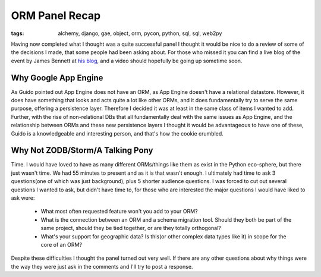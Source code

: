 
ORM Panel Recap
===============

:tags: alchemy, django, gae, object, orm, pycon, python, sql, sql, web2py

Having now completed what I thought was a quite successful panel I thought it would be nice to do a review of some of the decisions I made, that some people had been asking about.  For those who missed it you can find a live blog of the event by James Bennett at `his blog <http://www.b-list.org/weblog/2009/mar/28/pycon-orm-panel/>`_, and a video should hopefully be going up sometime soon.

Why Google App Engine
---------------------

As Guido pointed out App Engine does not have an ORM, as App Engine doesn't have a relational datastore.  However, it does have something that looks and acts quite a lot like other ORMs, and it does fundamentally try to serve the same purpose, offering a persistence layer.  Therefore I decided it was at least in the same class of items I wanted to add.  Further, with the rise of non-relational DBs that all fundamentally deal with the same issues as App Engine, and the relationship between ORMs and these new persistence layers I thought it would be advantageous to have one of these, Guido is a knowledgeable and interesting person, and that's how the cookie crumbled.

Why Not ZODB/Storm/A Talking Pony
---------------------------------

Time.  I would have loved to have as many different ORMs/things like them as exist in the Python eco-sphere, but there just wasn't time.  We had 55 minutes to present and as it is that wasn't enough.  I ultimately had time to ask 3 questions(one of which was just background), plus 5 shorter audience questions. I was forced to cut out several questions I wanted to ask, but didn't have time to, for those who are interested the major questions I would have liked to ask
were:

 * What most often requested feature won't you add to your ORM?
 * What is the connection between an ORM and a schema migration tool.  Should they both be part of the same project, should they be tied together, or are they totally orthogonal?
 * What's your support for geographic data?  Is this(or other complex data types like it) in scope for the core of an ORM?

Despite these difficulties I thought the panel turned out very well.  If there are any other questions about why things were the way they were just ask in the comments and I'll try to post a response.

